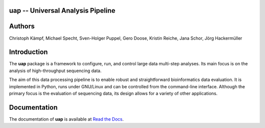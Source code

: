 uap -- Universal Analysis Pipeline
==================================

|docs| |travis|

.. |docs| image:: https://readthedocs.org/projects/uap/badge/?version=latest 
    :alt: Documentation Status
    :scale: 100%
    :target: https://readthedocs.org/projects/uap/

.. |travis| image:: https://travis-ci.org/yigbt/uap.svg?branch=master
    :alt: Travis CI Build Status
    :scale: 100%
    :target: https://travis-ci.org/yigbt/uap

Authors
============

Christoph Kämpf, Michael Specht, Sven-Holger Puppel, Gero Doose, Kristin Reiche, Jana Schor, Jörg Hackermüller


Introduction
============

The **uap** package is a framework to configure, run, and control
large data multi-step analyses.
Its main focus is on the analysis of high-throughput sequencing data.

The aim of this data processing pipeline is to enable robust and straightforward
bioinformatics data evaluation.
It is implemented in Python, runs under GNU/Linux and can be controlled from the
command-line interface.
Although the primary focus is the evaluation of sequencing data, its design
allows for a variety of other applications.


Documentation
=============

The documentation of **uap** is available at `Read the Docs <http://uap.readthedocs.org/en/latest/index.html>`_.
